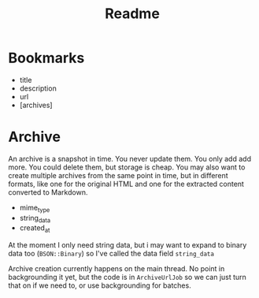 #+title: Readme


* Bookmarks
 - title
 - description
 - url
 - [archives]

* Archive
An archive is a snapshot in time. You never update them. You only add add more. You could delete them, but storage is cheap. You may also want to create multiple archives from the same point in time, but in different formats, like one for the original HTML and one for the extracted content converted to Markdown.

 - mime_type
 - string_data
 - created_at

At the moment I only need string data, but i may want to expand to binary data too (=BSON::Binary=) so I've called the data field =string_data=

Archive creation currently happens on the main thread. No point in backgrounding it yet, but the code is in =ArchiveUrlJob= so we can just turn that on if we need to, or use backgrounding for batches.
